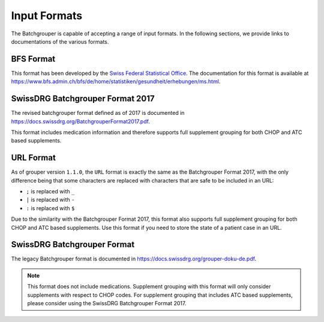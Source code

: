 .. _input-formats:

Input Formats
=============

The Batchgrouper is capable of accepting a range of input formats. In the following sections, we provide links
to documentations of the various formats. 

BFS Format
----------

This format has been developed by the `Swiss Federal Statistical Office <https://www.bfs.admin.ch/bfs/en/home.html>`_. 
The documentation for this format is available at 
`https://www.bfs.admin.ch/bfs/de/home/statistiken/gesundheit/erhebungen/ms.html <https://www.bfs.admin.ch/bfs/de/home/statistiken/gesundheit/erhebungen/ms.html>`_.

SwissDRG Batchgrouper Format 2017
---------------------------------
The revised batchgrouper format defined as of 2017 is documented in 
`https://docs.swissdrg.org/BatchgrouperFormat2017.pdf <https://docs.swissdrg.org/BatchgrouperFormat2017.pdf>`_.

This format includes medication information and therefore supports full supplement grouping for both CHOP and ATC based
supplements.

URL Format
----------
As of grouper version ``1.1.0``, the ``URL`` format is exactly the same as the Batchgrouper Format 2017, with
the only difference being that some characters are replaced with characters that are safe to be included in an URL:

* ``;`` is replaced with ``_``
* ``|`` is replaced with ``-``
* ``:`` is replaced with ``$``

Due to the similarity with the Batchgrouper Format 2017, this format also supports full supplement grouping for both 
CHOP and ATC based supplements. Use this format if you need to store the state of a patient case in an URL.

SwissDRG Batchgrouper Format
----------------------------

The legacy Batchgrouper format is documented in 
`https://docs.swissdrg.org/grouper-doku-de.pdf <https://docs.swissdrg.org/grouper-doku-de.pdf>`_.

.. note:: 
  This format does not include medications. Supplement grouping with this format will only consider
  supplements with respect to CHOP codes. For supplement grouping that includes ATC based supplements, 
  please consider using the SwissDRG Batchgrouper Format 2017.